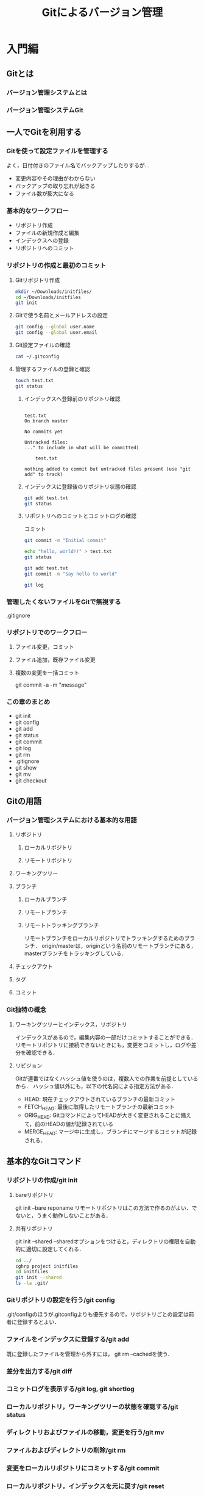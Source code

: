 #+TITLE: Gitによるバージョン管理
* 入門編
** Gitとは
*** バージョン管理システムとは
*** バージョン管理システムGit
** 一人でGitを利用する
*** Gitを使って設定ファイルを管理する
よく，日付付きのファイル名でバックアップしたりするが...
- 変更内容やその理由がわからない
- バックアップの取り忘れが起きる
- ファイル数が膨大になる
*** 基本的なワークフロー
- リポジトリ作成
- ファイルの新規作成と編集
- インデックスへの登録
- リポジトリへのコミット
*** リポジトリの作成と最初のコミット
**** Gitリポジトリ作成
#+BEGIN_SRC sh :session *git*
  mkdir ~/Downloads/initfiles/
  cd ~/Downloads/initfiles
  git init
#+END_SRC

#+RESULTS:
| mkdir:  | /Users/ahayashi/Downloads/initfiles/: | File     | exists |            |    |                                           |
| sh-3.2$ | Reinitialized                         | existing | Git    | repository | in | /Users/ahayashi/Downloads/initfiles/.git/ |
**** Gitで使う名前とメールアドレスの設定
#+BEGIN_SRC sh :session *git*
git config --global user.name
git config --global user.email
#+END_SRC

#+RESULTS:
| Akira               | Hayashi |
| smxshxishxad@me.com |         |
**** Git設定ファイルの確認
#+BEGIN_SRC sh :session *git*
cat ~/.gitconfig
#+END_SRC

#+RESULTS:
|            |               |           |                                                           |                |          |              |
| h>         | %ad           | [%an]     | %Cgreen%d%Creset                                          | %s]\"          | --all    | --date=short |
| [filter    | lfs           |           |                                                           |                |          |              |
| f          |               |           |                                                           |                |          |              |
| f          |               |           |                                                           |                |          |              |
|            | process       | =         | git-lfs                                                   | filter-process |          |              |
|            | required      | =         | true                                                      |                |          |              |
| [core]     |               |           |                                                           |                |          |              |
|            | excludesfile  | =         | /Users/ahayashi/.gitignore_global                         |                |          |              |
|            | quotepath     | =         | false                                                     |                |          |              |
| [difftool  | sourcetree    |           |                                                           |                |          |              |
| LOCAL\"    | $REMOTE\      |           |                                                           |                |          |              |
|            | path          | =         |                                                           |                |          |              |
| [mergetool | sourcetree    |           |                                                           |                |          |              |
| LOCAL\"    | $REMOTE\      | -ancestor | $BASE\                                                    | -merge         | $MERGED\ |              |
|            | trustExitCode | =         | true                                                      |                |          |              |
| [user]     |               |           |                                                           |                |          |              |
|            | name          | =         | Akira                                                     | Hayashi        |          |              |
|            | email         | =         | smxshxishxad@me.com                                       |                |          |              |
| [commit]   |               |           |                                                           |                |          |              |
|            | template      | =         | /Users/ahayashi/Documents/GitHub/dotfiles/.gitmessage.txt |                |          |              |
**** 管理するファイルの登録と確認
#+BEGIN_SRC sh :session *git* :results output
  touch test.txt
  git status
#+END_SRC

#+RESULTS:
***** インデックスへ登録前のリポジトリ確認
#+begin_example

test.txt
On branch master

No commits yet

Untracked files:
..." to include in what will be committed)

	test.txt

nothing added to commit but untracked files present (use "git add" to track)
#+end_example
***** インデックスに登録後のリポジトリ状態の確認
#+BEGIN_SRC sh :session *git* :results output
git add test.txt
git status
#+END_SRC

#+RESULTS:
: 
: On branch master
: 
: No commits yet
: 
: Changes to be committed:
: ..." to unstage)
: 
: 	new file:   test.txt
***** リポジトリへのコミットとコミットログの確認
コミット
#+BEGIN_SRC sh :session *git* :results output
git commit -m "Initial commit"
#+END_SRC

#+RESULTS:
: [master (root-commit) 48ca5da] Initial commit
:  1 file changed, 0 insertions(+), 0 deletions(-)
:  create mode 100644 test.txt

#+BEGIN_SRC sh :session *git* :results output
echo "hello, world!!" > test.txt
git status
#+END_SRC

#+RESULTS:
#+begin_example

test.txt
On branch master
Changes not staged for commit:
..." to update what will be committed)
..." to discard changes in working directory)

	modified:   test.txt

no changes added to commit (use "git add" and/or "git commit -a")
#+end_example

#+BEGIN_SRC sh :session *git* :results output
git add test.txt
git commit -m "Say hello to world"
#+END_SRC

#+RESULTS:
: 
: [master 6a99f5c] Say hello to world
:  1 file changed, 1 insertion(+)

#+BEGIN_SRC sh :session *git* :results output
git log
#+END_SRC

#+RESULTS:
#+begin_example

master)[m
[m
Date:   Sat Dec 8 20:18:28 2018 +0900[m
[m
    Say hello to world[m
[m
diff --git a/test.txt b/test.txt[m
index e69de29..af96ee3 100644[m
--- a/test.txt[m
+++ b/test.txt[m
@@ -0,0 +1 @@[m
+hello, worldecho 'org_babel_sh_eoe'[m
[m
commit 48ca5da104ea627614d5d05c8b43e7766f841e7b[m
[m
Date:   Sat Dec 8 20:14:33 2018 +0900[m
[m
    Initial commit[m
[m
diff --git a/test.txt b/test.txt[m
new file mode 100644[m
index 0000000..e69de29[m
sh: it: command not found
#+end_example


*** 管理したくないファイルをGitで無視する
.gitignore
*** リポジトリでのワークフロー
**** ファイル変更，コミット
**** ファイル追加，既存ファイル変更
**** 複数の変更を一括コミット
git commit -a -m "message"
*** この章のまとめ
- git init
- git config
- git add
- git status
- git commit
- git log
- git rm
- .gitignore
- git show
- git mv
- git checkout
** Gitの用語
*** バージョン管理システムにおける基本的な用語
**** リポジトリ
***** ローカルリポジトリ
***** リモートリポジトリ
**** ワーキングツリー
**** ブランチ
***** ローカルブランチ
***** リモートブランチ
***** リモートトラッキングブランチ
リモートブランチをローカルリポジトリでトラッキングするためのブランチ．
origin/masterは，originという名前のリモートブランチにある，masterブランチをトラッキングしている．
**** チェックアウト
**** タグ
**** コミット
*** Git独特の概念
**** ワーキングツリーとインデックス，リポジトリ
インデックスがあるので，編集内容の一部だけコミットすることができる．
リモートリポジトリに接続できないときにも，変更をコミットし，ログや差分を確認できる．
**** リビジョン
Gitが連番ではなくハッシュ値を使うのは，複数人での作業を前提としているから．
ハッシュ値以外にも，以下の代名詞による指定方法がある．
- HEAD: 現在チェックアウトされているブランチの最新コミット
- FETCH_HEAD: 最後に取得したリモートブランチの最新コミット
- ORIG_HEAD: GitコマンドによってHEADが大きく変更されることに備えて，前のHEADの値が記録されている
- MERGE_HEAD: マージ中に生成し，ブランチにマージするコミットが記録される．
** 基本的なGitコマンド
*** リポジトリの作成/git init
**** bareリポジトリ
git init --bare reponame
リモートリポジトリはこの方法で作るのがよい．でないと，うまく動作しないことがある．
**** 共有リポジトリ
git init --shared
--sharedオプションをつけると，ディレクトリの権限を自動的に適切に設定してくれる．
#+BEGIN_SRC sh :session *git* :results output
cd ../
cghrp project initfiles
cd initfiles
git init --shared
ls -la .git/
#+END_SRC

#+RESULTS:
#+begin_example

sh: cghrp: command not found
sh-3.2$ Initialized empty shared Git repository in /Users/ahayashi/Downloads/initfiles/.git/
total 24
drwxrwsr-x  10 ahayashi  staff  320 Dec  8 20:46 .
drwxr-xr-x   4 ahayashi  staff  128 Dec  8 20:46 ..
-rw-rw-r--   1 ahayashi  staff   23 Dec  8 20:46 HEAD
drwxrwsr-x   2 ahayashi  staff   64 Dec  8 20:46 branches
-rw-rw-r--   1 ahayashi  staff  197 Dec  8 20:46 config
-rw-rw-r--   1 ahayashi  staff   73 Dec  8 20:46 description
drwxrwsr-x  13 ahayashi  staff  416 Dec  8 20:46 hooks
drwxrwsr-x   3 ahayashi  staff   96 Dec  8 20:46 info
drwxrwsr-x   4 ahayashi  staff  128 Dec  8 20:46 objects
drwxrwsr-x   4 ahayashi  staff  128 Dec  8 20:46 refs
#+end_example

*** Gitリポジトリの設定を行う/git config
.git/configのほうが.gitconfigよりも優先するので，リポジトリごとの設定は前者に登録するとよい．
*** ファイルをインデックスに登録する/git add
既に登録したファイルを管理から外すには，
git rm --cachedを使う．
*** 差分を出力する/git diff

*** コミットログを表示する/git log, git shortlog
*** ローカルリポジトリ，ワーキングツリーの状態を確認する/git status
*** ディレクトリおよびファイルの移動，変更を行う/git mv
*** ファイルおよびディレクトリの削除/git rm
*** 変更をローカルリポジトリにコミットする/git commit
*** ローカルリポジトリ，インデックスを元に戻す/git reset
*** ワーキングツリーを掃除する/git clean
*** 特定の文字列を検索する/git grep
*** リポジトリで管理するファイルを設定する/.gitignoreファイル
*** コミット内容を表示する/git show
** 複数人のプロジェクトでGitを利用する
** 複数人で開発する場合に利用するGitコマンド
* 発展編
** Gitを使った大規模プロジェクトに挑戦してみよう
** 大規模プロジェクトでよく利用するGitコマンド
* 応用編
** Gitのその他の使い方
** リモートリポジトリの作成と公開
** 開発プロセスとの連携
** 他のバージョン管理システムと連携する
** Gitリポジトリの中身を見る
* 付録
** 付録A　Gitのインストール方法
** 付録B　周辺ツールとの連携
* 参考文献
* 索引
